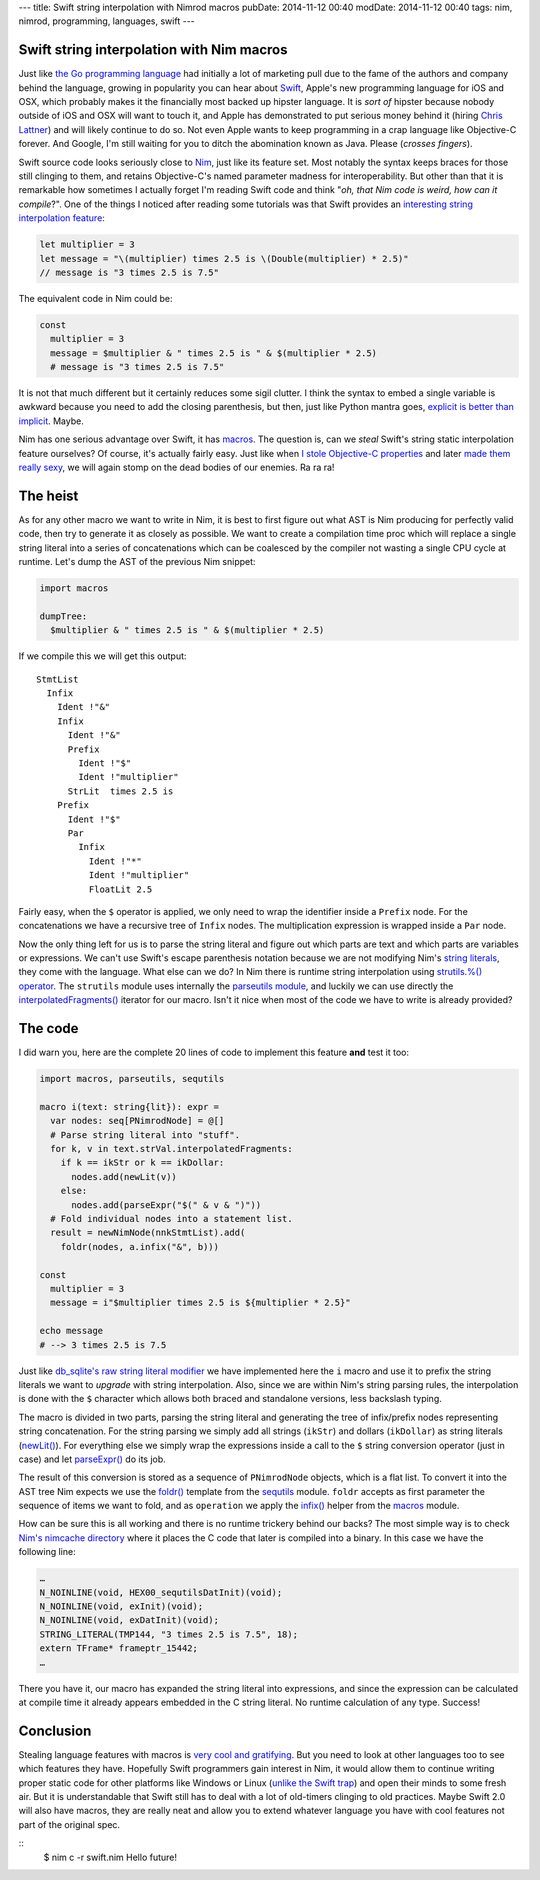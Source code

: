 ---
title: Swift string interpolation with Nimrod macros
pubDate: 2014-11-12 00:40
modDate: 2014-11-12 00:40
tags: nim, nimrod, programming, languages, swift
---

Swift string interpolation with Nim macros
==========================================

Just like `the Go programming language <http://golang.org>`_ had initially a
lot of marketing pull due to the fame of the authors and company behind the
language, growing in popularity you can hear about `Swift
<https://developer.apple.com/swift/>`_, Apple's new programming language for
iOS and OSX, which probably makes it the financially most backed up hipster
language. It is *sort of* hipster because nobody outside of iOS and OSX will
want to touch it, and Apple has demonstrated to put serious money behind it
(hiring `Chris Lattner <https://en.wikipedia.org/wiki/Chris_Lattner>`_) and
will likely continue to do so. Not even Apple wants to keep programming in a
crap language like Objective-C forever. And Google, I'm still waiting for you
to ditch the abomination known as Java. Please (*crosses fingers*).

Swift source code looks seriously close to `Nim <http://nim-lang.org>`_,
just like its feature set.  Most notably the syntax keeps braces for those
still clinging to them, and retains Objective-C's named parameter madness for
interoperability. But other than that it is remarkable how sometimes I actually
forget I'm reading Swift code and think "*oh, that Nim code is weird, how
can it compile*?". One of the things I noticed after reading some tutorials was
that Swift provides an `interesting string interpolation feature
<https://developer.apple.com/library/ios/documentation/Swift/Conceptual/Swift_Programming_Language/StringsAndCharacters.html>`_:


.. code-block:: c

    let multiplier = 3
    let message = "\(multiplier) times 2.5 is \(Double(multiplier) * 2.5)"
    // message is "3 times 2.5 is 7.5"

The equivalent code in Nim could be:

.. code-block:: Nimrod

    const
      multiplier = 3
      message = $multiplier & " times 2.5 is " & $(multiplier * 2.5)
      # message is "3 times 2.5 is 7.5"

It is not that much different but it certainly reduces some sigil clutter. I
think the syntax to embed a single variable is awkward because you need to add
the closing parenthesis, but then, just like Python mantra goes, `explicit is
better than implicit <http://legacy.python.org/dev/peps/pep-0020/>`_. Maybe.

Nim has one serious advantage over Swift, it has `macros
<http://nim-lang.org/tut2.html#macros>`_. The question is, can we *steal*
Swift's string static interpolation feature ourselves? Of course, it's actually
fairly easy. Just like when `I stole Objective-C properties
<../06/dirrty-objects-in-dirrty-nimrod.html>`_ and later `made them really sexy
<../10/adding-objectivec-properties-to-nimrod-objects-with-macros.html>`_, we
will again stomp on the dead bodies of our enemies. Ra ra ra!


The heist
=========

As for any other macro we want to write in Nim, it is best to first figure
out what AST is Nim producing for perfectly valid code, then try to generate
it as closely as possible. We want to create a compilation time proc which will
replace a single string literal into a series of concatenations which can be
coalesced by the compiler not wasting a single CPU cycle at runtime. Let's dump
the AST of the previous Nim snippet:

.. code-block:: nimrod

    import macros
    
    dumpTree:
      $multiplier & " times 2.5 is " & $(multiplier * 2.5)

If we compile this we will get this output::

    StmtList
      Infix
        Ident !"&"
        Infix
          Ident !"&"
          Prefix
            Ident !"$"
            Ident !"multiplier"
          StrLit  times 2.5 is 
        Prefix
          Ident !"$"
          Par
            Infix
              Ident !"*"
              Ident !"multiplier"
              FloatLit 2.5

Fairly easy, when the ``$`` operator is applied, we only need to wrap the
identifier inside a ``Prefix`` node. For the concatenations we have a recursive
tree of ``Infix`` nodes. The multiplication expression is wrapped inside a
``Par`` node.

Now the only thing left for us is to parse the string literal and figure out
which parts are text and which parts are variables or expressions. We can't use
Swift's escape parenthesis notation because we are not modifying Nim's
`string literals <http://nim-lang.org/manual.html#string-literals>`_, they
come with the language. What else can we do? In Nim there is runtime string
interpolation using `strutils.%() operator
<http://nim-lang.org/strutils.html#%,string,openArray[string]>`_. The
``strutils`` module uses internally the `parseutils module
<http://nim-lang.org/parseutils.html>`_, and luckily we can use directly the
`interpolatedFragments()
<http://nim-lang.org/parseutils.html#interpolatedFragments.i,string>`_
iterator for our macro. Isn't it nice when most of the code we have to write is
already provided?

.. raw:: html

    <center><a href="http://darkablaxx.tistory.com/69"><img
        src="../../../i/alice-knows-about-macros.jpg"
        alt="Some kpop idols know things you wouldn't believe"
        style="width:100%;max-width:600px"
        hspace="8pt" vspace="8pt"></a></center><br>


The code
========

I did warn you, here are the complete 20 lines of code to implement this
feature **and** test it too:

.. code-block:: nimrod

    import macros, parseutils, sequtils
    
    macro i(text: string{lit}): expr =
      var nodes: seq[PNimrodNode] = @[]
      # Parse string literal into "stuff".
      for k, v in text.strVal.interpolatedFragments:
        if k == ikStr or k == ikDollar:
          nodes.add(newLit(v))
        else:
          nodes.add(parseExpr("$(" & v & ")"))
      # Fold individual nodes into a statement list.
      result = newNimNode(nnkStmtList).add(
        foldr(nodes, a.infix("&", b)))
    
    const
      multiplier = 3
      message = i"$multiplier times 2.5 is ${multiplier * 2.5}"
    
    echo message
    # --> 3 times 2.5 is 7.5

Just like `db_sqlite's raw string literal modifier
<http://nim-lang.org/db_sqlite.html#sql,string>`_ we have implemented here
the ``i`` macro and use it to prefix the string literals we want to *upgrade*
with string interpolation. Also, since we are within Nim's string parsing
rules, the interpolation is done with the ``$`` character which allows both
braced and standalone versions, less backslash typing.

The macro is divided in two parts, parsing the string literal and generating
the tree of infix/prefix nodes representing string concatenation. For the
string parsing we simply add all strings (``ikStr``) and dollars (``ikDollar``)
as string literals (`newLit() <http://nim-lang.org/macros.html#newLit>`_).
For everything else we simply wrap the expressions inside a call to the ``$``
string conversion operator (just in case) and let `parseExpr()
<http://nim-lang.org/macros.html#parseExpr,string>`_ do its job.

The result of this conversion is stored as a sequence of ``PNimrodNode``
objects, which is a flat list. To convert it into the AST tree Nim expects
we use the `foldr() <http://nim-lang.org/sequtils.html#foldr.t,expr,expr>`_
template from the `sequtils <http://nim-lang.org/sequtils.html>`_ module.
``foldr`` accepts as first parameter the sequence of items we want to fold, and
as ``operation`` we apply the `infix()
<http://nim-lang.org/macros.html#infix,PNimrodNode,string,PNimrodNode>`_
helper from the `macros
<http://nim-lang.org/macros.html#infix,PNimrodNode,string,PNimrodNode>`_
module.

How can be sure this is all working and there is no runtime trickery behind our
backs? The most simple way is to check `Nim's nimcache directory
<http://nim-lang.org/nimrodc.html#generated-c-code-directory>`_ where it
places the C code that later is compiled into a binary. In this case we have
the following line:

.. code-block:: c

    …
    N_NOINLINE(void, HEX00_sequtilsDatInit)(void);
    N_NOINLINE(void, exInit)(void);
    N_NOINLINE(void, exDatInit)(void);
    STRING_LITERAL(TMP144, "3 times 2.5 is 7.5", 18);
    extern TFrame* frameptr_15442;
    …

There you have it, our macro has expanded the string literal into expressions,
and since the expression can be calculated at compile time it already appears
embedded in the C string literal. No runtime calculation of any type. Success!


Conclusion
==========

Stealing language features with macros is `very cool and gratifying
<https://www.youtube.com/watch?v=qEYOyZVWlzs>`_. But you need to look at other
languages too to see which features they have. Hopefully Swift programmers gain
interest in Nim, it would allow them to continue writing proper static code
for other platforms like Windows or Linux (`unlike the Swift trap
<https://ind.ie/phoenix/>`_) and open their minds to some fresh air. But it is
understandable that Swift still has to deal with a lot of old-timers clinging
to old practices. Maybe Swift 2.0 will also have macros, they are really neat
and allow you to extend whatever language you have with cool features not part
of the original spec.

::
    $ nim c -r swift.nim
    Hello future!
